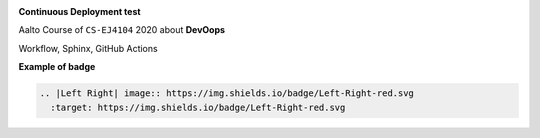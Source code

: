 |Website Kim's DevOps|   |Sphinx build|  |GitHub Actions|

**Continuous Deployment test**

Aalto Course of ``CS-EJ4104`` 2020 about **DevOops**
 
Workflow, Sphinx, GitHub Actions



.. |Website Kim's DevOps| image:: https://img.shields.io/badge/DevOps-up-green.svg
   :target: https://saugkim.github.io/DevOps/index.html


.. |Sphinx build| image:: https://img.shields.io/badge/Sphinx-build-green.svg
   :target: https://www.sphinx-doc.org/en/master/

.. |GitHub Actions| image:: https://img.shields.io/badge/GitHub-Actions-blue.svg
   :target: https://docs.github.com/en/free-pro-team@latest/actions


| **Example of badge**
|Left Right|


.. code-block:: RST

  .. |Left Right| image:: https://img.shields.io/badge/Left-Right-red.svg
    :target: https://img.shields.io/badge/Left-Right-red.svg


.. |Left Right| image:: https://img.shields.io/badge/Left-Right-red.svg
   :target: https://img.shields.io/badge/Left-Right-red.svg


